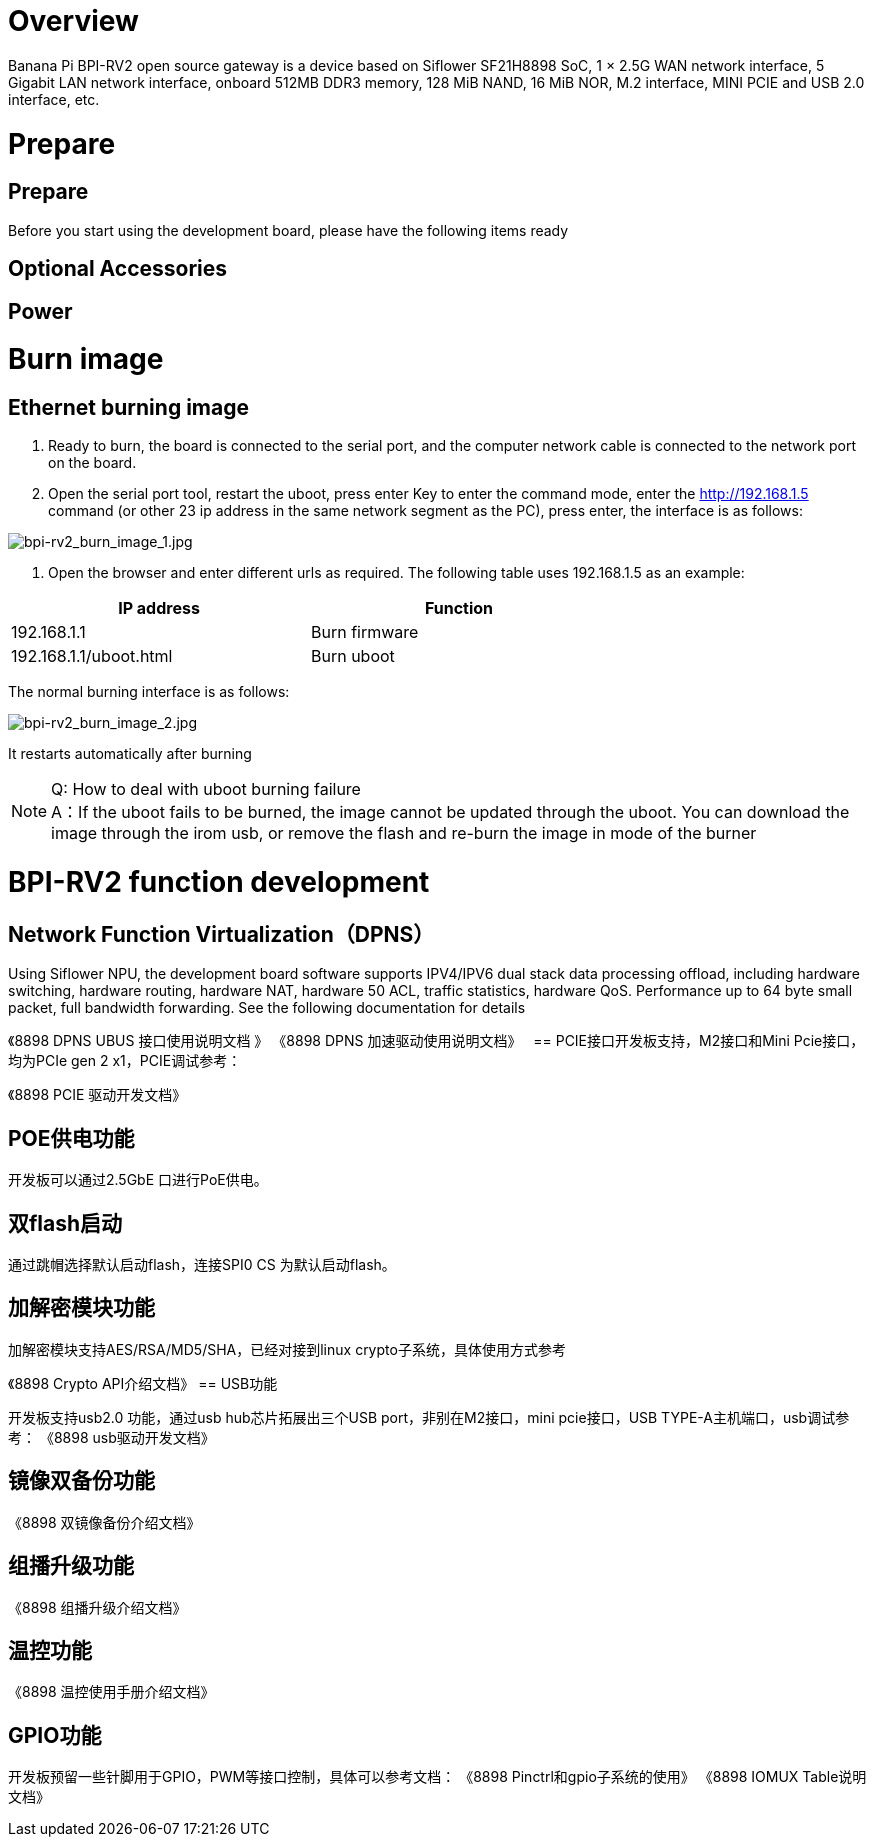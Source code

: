 = Overview

Banana Pi BPI-RV2 open source gateway is a device based on Siflower SF21H8898 SoC, 1 × 2.5G WAN network interface, 5 Gigabit LAN network interface, onboard 512MB DDR3 memory, 128 MiB NAND, 16 MiB NOR, M.2 interface, MINI PCIE and USB 2.0 interface, etc.


= Prepare

== Prepare

Before you start using the development board, please have the following items ready

== Optional Accessories

== Power

= Burn image

== Ethernet burning image

1. Ready to burn, the board is connected to the serial port, and the computer network cable is connected to the network port on the board.

2. Open the serial port tool, restart the uboot, press enter Key to enter the command mode, enter the http://192.168.1.5 command (or other 23 ip address in the same network segment as the PC), press enter, the interface is as follows:

image::/bpi-rv2/bpi-rv2_burn_image_1.jpg[bpi-rv2_burn_image_1.jpg]

3. Open the browser and enter different urls as required. The following table uses 192.168.1.5 as an example:


[options="header",cols="1,1",width="70%"]
|=====
|IP address | Function
|192.168.1.1 |Burn firmware
|192.168.1.1/uboot.html |Burn uboot
|=====

The normal burning interface is as follows: 

image::/bpi-rv2/bpi-rv2_burn_image_2.jpg[bpi-rv2_burn_image_2.jpg]

It restarts automatically after burning
 
NOTE: Q: How to deal with uboot burning failure +
A：If the uboot fails to be burned, the image cannot be updated through the uboot. You can download the image through the irom usb, or remove the flash and re-burn the image in mode of the burner

= BPI-RV2 function development

== Network Function Virtualization（DPNS）

Using Siflower NPU, the development board software supports IPV4/IPV6 dual stack data processing offload, including hardware switching, hardware routing, hardware NAT, hardware 50 ACL, traffic statistics, hardware QoS. Performance up to 64 byte small packet, full bandwidth forwarding. See the following documentation for details

《8898 DPNS UBUS 接⼝使⽤说明⽂档 》
《8898 DPNS 加速驱动使⽤说明⽂档》
 
== PCIE接⼝开发板⽀持，M2接⼝和Mini Pcie接⼝，均为PCIe gen 2 x1，PCIE调试参考：

《8898 PCIE 驱动开发⽂档》

== POE供电功能

开发板可以通过2.5GbE ⼝进⾏PoE供电。

== 双flash启动

通过跳帽选择默认启动flash，连接SPI0 CS 为默认启动flash。

== 加解密模块功能

加解密模块⽀持AES/RSA/MD5/SHA，已经对接到linux crypto⼦系统，具体使⽤⽅式参考

《8898 Crypto API介绍⽂档》
== USB功能

开发板⽀持usb2.0 功能，通过usb hub芯⽚拓展出三个USB port，⾮别在M2接⼝，mini pcie接⼝，USB 
TYPE-A主机端⼝，usb调试参考：
《8898 usb驱动开发⽂档》

== 镜像双备份功能

《8898 双镜像备份介绍⽂档》

== 组播升级功能

《8898 组播升级介绍⽂档》

== 温控功能

《8898 温控使⽤⼿册介绍⽂档》

== GPIO功能
开发板预留⼀些针脚⽤于GPIO，PWM等接⼝控制，具体可以参考⽂档：
《8898 Pinctrl和gpio⼦系统的使⽤》
《8898 IOMUX Table说明⽂档》
